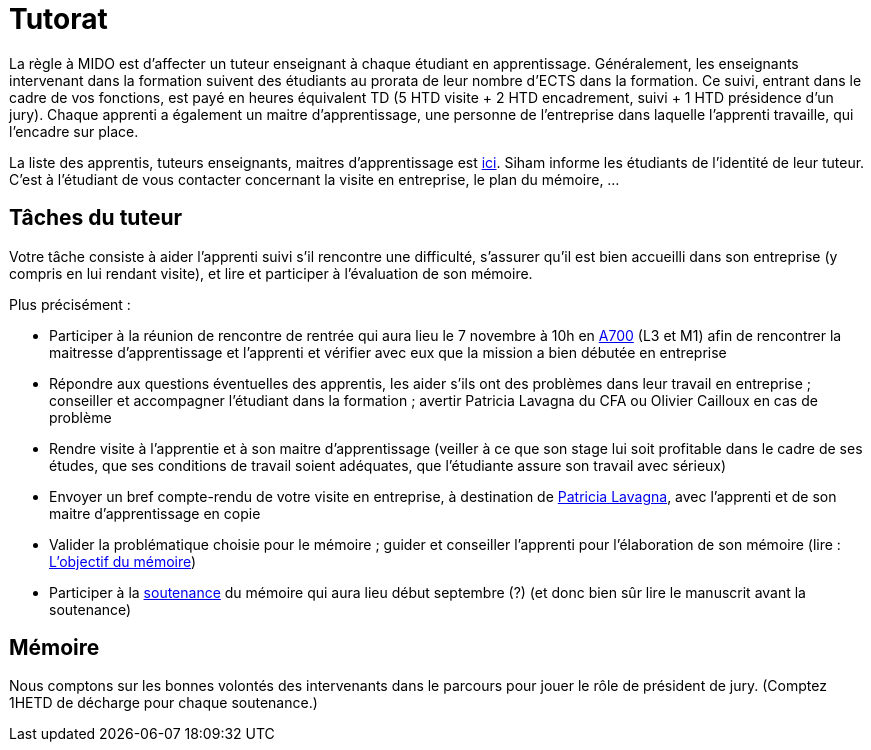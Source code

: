 = Tutorat

La règle à MIDO est d’affecter un tuteur enseignant à chaque étudiant en apprentissage. Généralement, les enseignants intervenant dans la formation suivent des étudiants au prorata de leur nombre d’ECTS dans la formation. Ce suivi, entrant dans le cadre de vos fonctions, est payé en heures équivalent TD (5 HTD visite + 2 HTD encadrement, suivi + 1 HTD présidence d’un jury). Chaque apprenti a également un maitre d’apprentissage, une personne de l’entreprise dans laquelle l’apprenti travaille, qui l’encadre sur place.

La liste des apprentis, tuteurs enseignants, maitres d’apprentissage est https://universitedauphine-my.sharepoint.com/:x:/g/personal/olivier_cailloux_lamsade_dauphine_fr/Ec_VKGm5UMlAqcDb0uoBtq8BNvGmdPbCqN3iVDVxaJ8V_Q[ici]. Siham informe les étudiants de l’identité de leur tuteur. C’est à l’étudiant de vous contacter concernant la visite en entreprise, le plan du mémoire, …

== Tâches du tuteur
Votre tâche consiste à aider l’apprenti suivi s’il rencontre une difficulté, s’assurer qu’il est bien accueilli dans son entreprise (y compris en lui rendant visite), et lire et participer à l’évaluation de son mémoire.

Plus précisément :

- Participer à la réunion de rencontre de rentrée qui aura lieu le 7 novembre à 10h en https://www.campusmap.fr/map/dauphine-paris?place=A700[A700] (L3 et M1) afin de rencontrer la maitresse d’apprentissage et l’apprenti et vérifier avec eux que la mission a bien débutée en entreprise
- Répondre aux questions éventuelles des apprentis, les aider s’ils ont des problèmes dans leur travail en entreprise ; conseiller et accompagner l’étudiant dans la formation ; avertir Patricia Lavagna du CFA ou Olivier Cailloux en cas de problème
- Rendre visite à l’apprentie et à son maitre d’apprentissage (veiller à ce que son stage lui soit profitable dans le cadre de ses études, que ses conditions de travail soient adéquates, que l’étudiante assure son travail avec sérieux)
- Envoyer un bref compte-rendu de votre visite en entreprise, à destination de mailto:plavagna@cfa-afia.fr[Patricia Lavagna], avec l’apprenti et de son maitre d’apprentissage en copie
- Valider la problématique choisie pour le mémoire ; guider et conseiller l'apprenti pour l’élaboration de son mémoire (lire : https://github.com/Dauphine-MIDO/M1-app/blob/master/M%C3%A9moire.adoc#l’objectif-du-m%C3%A9moire[L’objectif du mémoire])
- Participer à la https://github.com/Dauphine-MIDO/M1-app/blob/master/M%C3%A9moire.adoc#le-d%C3%A9roulement-de-la-soutenance[soutenance] du mémoire qui aura lieu début septembre (?) (et donc bien sûr lire le manuscrit avant la soutenance)

== Mémoire
Nous comptons sur les bonnes volontés des intervenants dans le parcours pour jouer le rôle de président de jury. (Comptez 1HETD de décharge pour chaque soutenance.)

